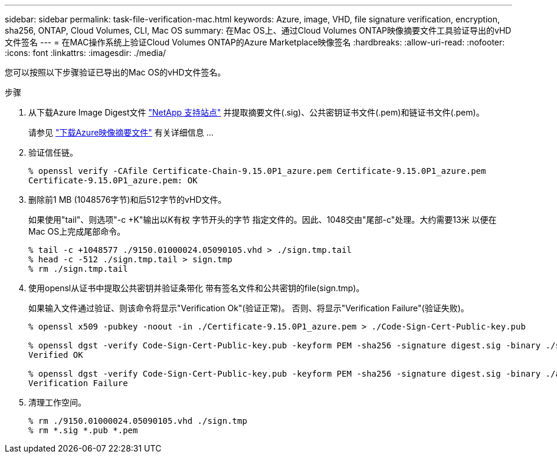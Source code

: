 ---
sidebar: sidebar 
permalink: task-file-verification-mac.html 
keywords: Azure, image, VHD, file signature verification, encryption, sha256, ONTAP, Cloud Volumes, CLI, Mac OS 
summary: 在Mac OS上、通过Cloud Volumes ONTAP映像摘要文件工具验证导出的vHD文件签名 
---
= 在MAC操作系统上验证Cloud Volumes ONTAP的Azure Marketplace映像签名
:hardbreaks:
:allow-uri-read: 
:nofooter: 
:icons: font
:linkattrs: 
:imagesdir: ./media/


[role="lead"]
您可以按照以下步骤验证已导出的Mac OS的vHD文件签名。

.步骤
. 从下载Azure Image Digest文件 https://mysupport.netapp.com/site/["NetApp 支持站点"^] 并提取摘要文件(.sig)、公共密钥证书文件(.pem)和链证书文件(.pem)。
+
请参见 https://docs.netapp.com/us-en/bluexp-cloud-volumes-ontap/task-azure-download-digest-file.html["下载Azure映像摘要文件"^] 有关详细信息 ...

. 验证信任链。
+
[listing]
----
% openssl verify -CAfile Certificate-Chain-9.15.0P1_azure.pem Certificate-9.15.0P1_azure.pem
Certificate-9.15.0P1_azure.pem: OK
----
. 删除前1 MB (1048576字节)和后512字节的vHD文件。
+
如果使用"tail"、则选项"-c +K"输出以K有权 字节开头的字节
指定文件的。因此、1048交由"尾部-c"处理。大约需要13米
以便在Mac OS上完成尾部命令。

+
[listing]
----
% tail -c +1048577 ./9150.01000024.05090105.vhd > ./sign.tmp.tail
% head -c -512 ./sign.tmp.tail > sign.tmp
% rm ./sign.tmp.tail
----
. 使用opensl从证书中提取公共密钥并验证条带化
带有签名文件和公共密钥的file(sign.tmp)。
+
如果输入文件通过验证、则该命令将显示"Verification Ok"(验证正常)。
否则、将显示"Verification Failure"(验证失败)。

+
[listing]
----
% openssl x509 -pubkey -noout -in ./Certificate-9.15.0P1_azure.pem > ./Code-Sign-Cert-Public-key.pub

% openssl dgst -verify Code-Sign-Cert-Public-key.pub -keyform PEM -sha256 -signature digest.sig -binary ./sign.tmp
Verified OK

% openssl dgst -verify Code-Sign-Cert-Public-key.pub -keyform PEM -sha256 -signature digest.sig -binary ./another_file_from_nowhere.tmp
Verification Failure
----
. 清理工作空间。
+
[listing]
----
% rm ./9150.01000024.05090105.vhd ./sign.tmp
% rm *.sig *.pub *.pem
----

